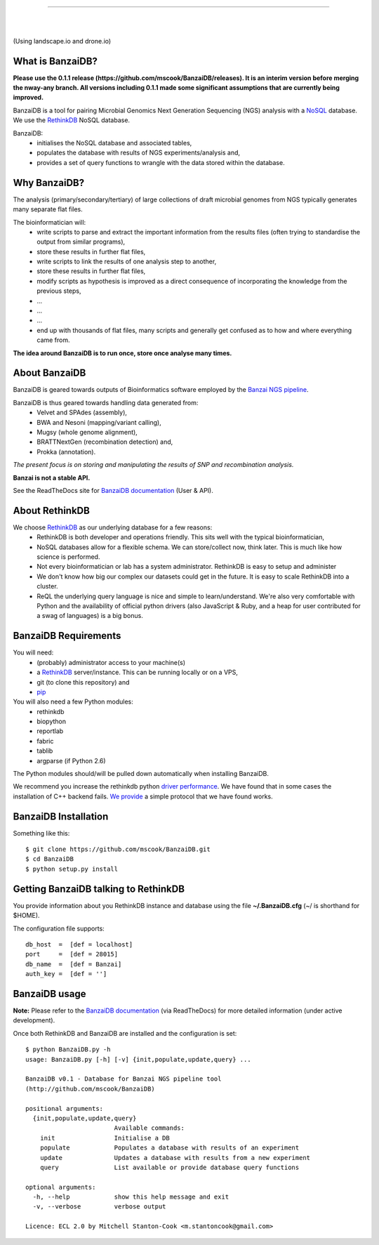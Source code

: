 .. image:: https://raw.github.com/mscook/BanzaiDB/master/misc/BanzaiDB.png
    :alt: BanzaiDB logo

----

.. image:: http://gitshields.com/v2/text/API/Unstable/red.png
   :alt: API stability

|

.. image:: https://landscape.io/github/mscook/BanzaiDB/master/landscape.png
   :target: https://landscape.io/github/mscook/BanzaiDB/master
   :alt: Code Health

|

.. image:: http://gitshields.com/v2/drone/github.com/mscook/BanzaiDB/brightgreen-red.png
   :target: https://drone.io/github.com/mscook/BanzaiDB
   :alt: Build status (Drone.io)

(Using landscape.io and drone.io)


What is BanzaiDB?
-----------------

**Please use the 0.1.1 release (https://github.com/mscook/BanzaiDB/releases). 
It is an interim version before merging the nway-any branch. All versions 
including 0.1.1 made some significant assumptions that are currently being 
improved.**

BanzaiDB is a tool for pairing Microbial Genomics Next Generation Sequencing 
(NGS) analysis with a NoSQL_ database. We use the RethinkDB_ NoSQL database.

BanzaiDB:
    * initialises the NoSQL database and associated tables,
    * populates the database with results of NGS experiments/analysis and,
    * provides a set of query functions to wrangle with the data stored within 
      the database.


Why BanzaiDB?
-------------

The analysis (primary/secondary/tertiary) of large collections of draft 
microbial genomes from NGS typically generates many separate flat files. 

The bioinformatician will:
    * write scripts to parse and extract the important information from 
      the results files (often trying to standardise the output from 
      similar programs),
    * store these results in further flat files,
    * write scripts to link the results of one analysis step to another,
    * store these results in further flat files,
    * modify scripts as hypothesis is improved as a direct consequence of
      incorporating the knowledge from the previous steps,
    * ...
    * ...
    * ...
    * end up with thousands of flat files, many scripts and generally get 
      confused as to how and where everything came from.

**The idea around BanzaiDB is to run once, store once analyse many times.**


About BanzaiDB
--------------

BanzaiDB is geared towards outputs of Bioinformatics software employed by 
the `Banzai NGS pipeline`_. 

BanzaiDB is thus geared towards handling data generated from:
    * Velvet and SPAdes (assembly), 
    * BWA and Nesoni (mapping/variant calling),
    * Mugsy (whole genome alignment), 
    * BRATTNextGen (recombination detection) and,
    * Prokka (annotation).

*The present focus is on storing and manipulating the results of SNP and 
recombination analysis.*

**Banzai is not a stable API.** 

See the ReadTheDocs site for `BanzaiDB documentation`_ (User & API).


About RethinkDB
---------------

We choose RethinkDB_ as our underlying database for a few reasons:
    * RethinkDB is both developer and operations friendly. This sits well with 
      the typical bioinformatician,
    * NoSQL databases allow for a flexible schema. We can store/collect now, 
      think later. This is much like how science is performed.
    * Not every bioinformatician or lab has a system administrator. RethinkDB 
      is easy to setup and administer
    * We don't know how big our complex our datasets could get in the future. 
      It is easy to scale RethinkDB into a cluster.
    * ReQL the underlying query language is nice and simple to
      learn/understand. We're also very comfortable with Python and the 
      availability of official python drivers (also JavaScript & Ruby, and a 
      heap for user contributed for a swag of languages) is a big bonus.


BanzaiDB Requirements
---------------------

You will need:
    * (probably) administrator access to your machine(s)
    * a RethinkDB_ server/instance. This can be running locally or on a VPS, 
    * git (to clone this repository) and
    * pip_

You will also need a few Python modules:
    * rethinkdb
    * biopython
    * reportlab
    * fabric
    * tablib
    * argparse (if Python 2.6)

The Python modules should/will be pulled down automatically when installing 
BanzaiDB.

We recommend you increase the rethinkdb python `driver performance`_. We have 
found that in some cases the installation of C++ backend fails. `We provide`_ 
a simple protocol that we have found works.


BanzaiDB Installation
---------------------

Something like this::

    $ git clone https://github.com/mscook/BanzaiDB.git
    $ cd BanzaiDB
    $ python setup.py install


Getting BanzaiDB talking to RethinkDB
-------------------------------------

You provide information about you RethinkDB instance and database using the 
file **~/.BanzaiDB.cfg** (~/ is shorthand for $HOME).

The configuration file supports::

    db_host  =  [def = localhost]
    port     =  [def = 28015]
    db_name  =  [def = Banzai]
    auth_key =  [def = '']


BanzaiDB usage
--------------

**Note:** Please refer to the `BanzaiDB documentation`_ (via ReadTheDocs) for 
more detailed information (under active development).

Once both RethinkDB and BanzaiDB are installed and the configuration is set::

    $ python BanzaiDB.py -h
    usage: BanzaiDB.py [-h] [-v] {init,populate,update,query} ...

    BanzaiDB v0.1 - Database for Banzai NGS pipeline tool
    (http://github.com/mscook/BanzaiDB)

    positional arguments:
      {init,populate,update,query}
                            Available commands:
        init                Initialise a DB
        populate            Populates a database with results of an experiment
        update              Updates a database with results from a new experiment
        query               List available or provide database query functions

    optional arguments:
      -h, --help            show this help message and exit
      -v, --verbose         verbose output

    Licence: ECL 2.0 by Mitchell Stanton-Cook <m.stantoncook@gmail.com>



.. _RethinkDB: http://www.rethinkdb.com
.. _NoSQL: http://nosql-database.org
.. _Banzai NGS pipeline: https://github.com/mscook/Banzai-MicrobialGenomics-Pipeline
.. _BanzaiDB documentation: http://banzaidb.readthedocs.org
.. _driver performance: http://www.rethinkdb.com/docs/driver-performance/
.. _pip: http://pip.readthedocs.org/en/latest/installing.html
.. _We provide: https://raw.githubusercontent.com/mscook/BanzaiDB/master/misc/python_C++_driver.sh

